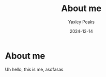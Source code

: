 #+title: About me
#+author: Yaxley Peaks
#+date: 2024-12-14
#+slug: about
#+layout: about

* About me

Uh hello, this is me,
asdfasas
